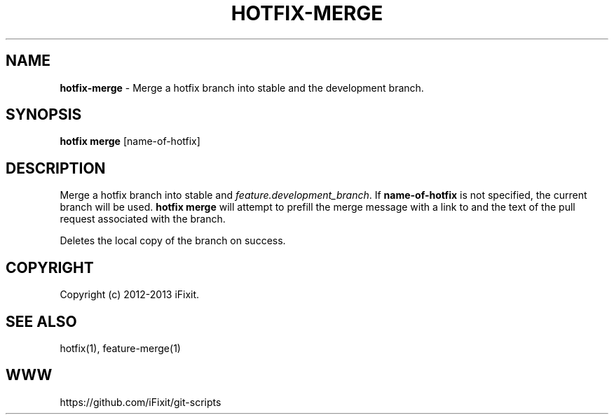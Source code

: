 .\" generated with Ronn/v0.7.3
.\" http://github.com/rtomayko/ronn/tree/0.7.3
.
.TH "HOTFIX\-MERGE" "1" "April 2013" "iFixit" ""
.
.SH "NAME"
\fBhotfix\-merge\fR \- Merge a hotfix branch into stable and the development branch\.
.
.SH "SYNOPSIS"
\fBhotfix merge\fR [name\-of\-hotfix]
.
.SH "DESCRIPTION"
Merge a hotfix branch into stable and \fIfeature\.development_branch\fR\. If \fBname\-of\-hotfix\fR is not specified, the current branch will be used\. \fBhotfix merge\fR will attempt to prefill the merge message with a link to and the text of the pull request associated with the branch\.
.
.P
Deletes the local copy of the branch on success\.
.
.SH "COPYRIGHT"
Copyright (c) 2012\-2013 iFixit\.
.
.SH "SEE ALSO"
hotfix(1), feature\-merge(1)
.
.SH "WWW"
https://github\.com/iFixit/git\-scripts
